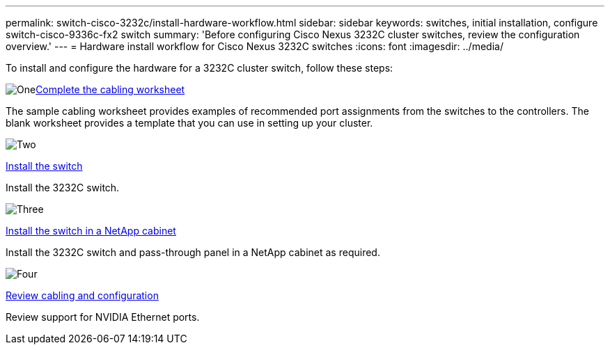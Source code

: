 ---
permalink: switch-cisco-3232c/install-hardware-workflow.html
sidebar: sidebar
keywords: switches, initial installation, configure switch-cisco-9336c-fx2 switch
summary: 'Before configuring Cisco Nexus 3232C cluster switches, review the configuration overview.'
---
= Hardware install workflow for Cisco Nexus 3232C switches
:icons: font
:imagesdir: ../media/

[.lead]
To install and configure the hardware for a 3232C cluster switch, follow these steps:

.image:https://raw.githubusercontent.com/NetAppDocs/common/main/media/number-1.png[One]link:setup_worksheet_3232c.html[Complete the cabling worksheet]
[role="quick-margin-para"]
The sample cabling worksheet provides examples of recommended port assignments from the switches to the controllers. The blank worksheet provides a template that you can use in setting up your cluster. 

.image:https://raw.githubusercontent.com/NetAppDocs/common/main/media/number-2.png[Two]
link:install-switch-3232c.html[Install the switch]
[role="quick-margin-para"]
Install the 3232C switch.

.image:https://raw.githubusercontent.com/NetAppDocs/common/main/media/number-3.png[Three]
link:install-cisco-nexus-3232c.html[Install the switch in a NetApp cabinet]
[role="quick-margin-para"]
Install the 3232C switch and pass-through panel in a NetApp cabinet as required. 

.image:https://raw.githubusercontent.com/NetAppDocs/common/main/media/number-4.png[Four]
link:cabling-considerations-3232c.html[Review cabling and configuration]
[role="quick-margin-para"]
Review support for NVIDIA Ethernet ports.

// Updates for AFFFASDOC-370, 2025-JUL-28
// GH issue #340 internal repo, 2025-SEPT-18
